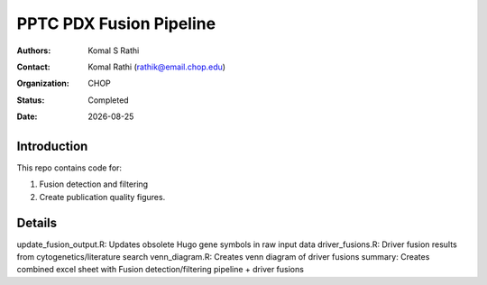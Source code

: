 .. |date| date::

************************
PPTC PDX Fusion Pipeline
************************

:authors: Komal S Rathi
:contact: Komal Rathi (rathik@email.chop.edu)
:organization: CHOP
:status: Completed
:date: |date|

.. meta::
   :keywords: pdx, mouse, fusion, 2019
   :description: pdx mouse fusion analysis pipeline.

Introduction
============

This repo contains code for:

1. Fusion detection and filtering
2. Create publication quality figures.

Details
=======

update_fusion_output.R: Updates obsolete Hugo gene symbols in raw input data
driver_fusions.R: Driver fusion results from cytogenetics/literature search
venn_diagram.R: Creates venn diagram of driver fusions
summary: Creates combined excel sheet with Fusion detection/filtering pipeline + driver fusions

